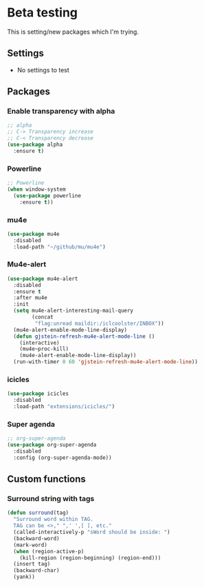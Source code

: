 * Beta testing
  This is setting/new packages which I'm trying.

** Settings
   - No settings to test

** Packages
*** Enable transparency with alpha
	#+BEGIN_SRC emacs-lisp
      ;; alpha
      ;; C-> Transparency increase
      ;; C-< Transparency decrease
      (use-package alpha
    	:ensure t)
	#+END_SRC

*** Powerline
	#+BEGIN_SRC emacs-lisp
      ;; Powerline
      (when window-system
    	(use-package powerline
          :ensure t))
	#+END_SRC

*** mu4e
	#+BEGIN_SRC emacs-lisp
      (use-package mu4e
    	:disabled
    	:load-path "~/github/mu/mu4e")
	#+END_SRC

*** Mu4e-alert
	#+BEGIN_SRC emacs-lisp
      (use-package mu4e-alert
    	:disabled
    	:ensure t
    	:after mu4e
    	:init
    	(setq mu4e-alert-interesting-mail-query
              (concat
               "flag:unread maildir:/iclcoolster/INBOX"))
    	(mu4e-alert-enable-mode-line-display)
    	(defun gjstein-refresh-mu4e-alert-mode-line ()
          (interactive)
          (mu4e~proc-kill)
          (mu4e-alert-enable-mode-line-display))
    	(run-with-timer 0 60 'gjstein-refresh-mu4e-alert-mode-line))
	#+END_SRC

*** icicles
	#+BEGIN_SRC emacs-lisp
      (use-package icicles
    	:disabled
    	:load-path "extensions/icicles/")
	#+END_SRC

*** Super agenda
	#+BEGIN_SRC emacs-lisp
	  ;; org-super-agenda
	  (use-package org-super-agenda
		:disabled
		:config (org-super-agenda-mode))
	#+END_SRC

** Custom functions
*** Surround string with tags
    #+BEGIN_SRC emacs-lisp
      (defun surround(tag)
    	"Surround word within TAG.
    	TAG can be <>," ",' ',[ ], etc."
    	(called-interactively-p "sWord should be inside: ")
    	(backward-word)
    	(mark-word)
    	(when (region-active-p)
          (kill-region (region-beginning) (region-end)))
    	(insert tag)
    	(backward-char)
    	(yank))
    #+END_SRC
